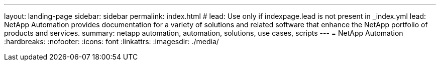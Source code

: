 ---
layout: landing-page
sidebar: sidebar
permalink: index.html
# lead: Use only if indexpage.lead is not present in _index.yml
lead: NetApp Automation provides documentation for a variety of solutions and related software that enhance the NetApp portfolio of products and services.
summary: netapp automation, automation, solutions, use cases, scripts
---
= NetApp Automation
:hardbreaks:
:nofooter:
:icons: font
:linkattrs:
:imagesdir: ./media/
